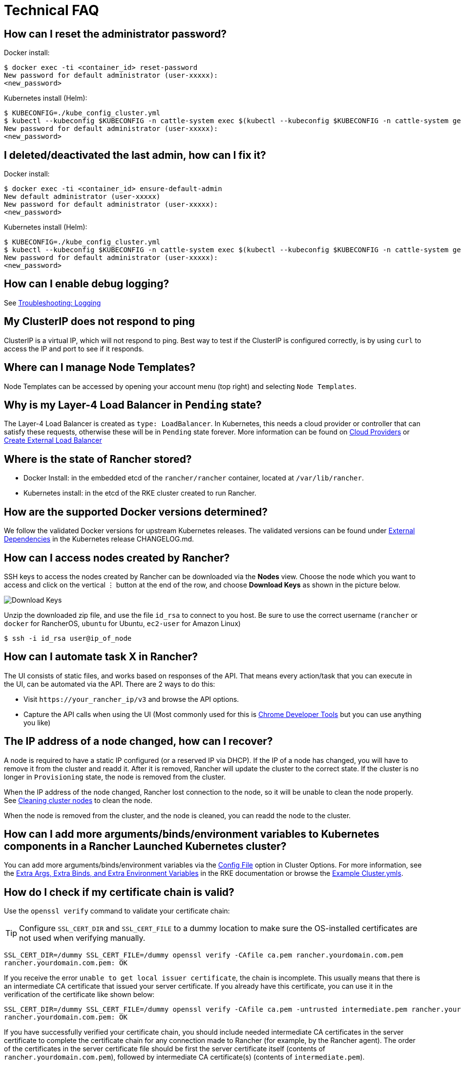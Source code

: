 = Technical FAQ

== How can I reset the administrator password?

Docker install:

 $ docker exec -ti <container_id> reset-password
 New password for default administrator (user-xxxxx):
 <new_password>

Kubernetes install (Helm):

 $ KUBECONFIG=./kube_config_cluster.yml
 $ kubectl --kubeconfig $KUBECONFIG -n cattle-system exec $(kubectl --kubeconfig $KUBECONFIG -n cattle-system get pods -l app=rancher --no-headers | head -1 | awk '{ print $1 }') -c rancher -- reset-password
 New password for default administrator (user-xxxxx):
 <new_password>

== I deleted/deactivated the last admin, how can I fix it?

Docker install:

 $ docker exec -ti <container_id> ensure-default-admin
 New default administrator (user-xxxxx)
 New password for default administrator (user-xxxxx):
 <new_password>

Kubernetes install (Helm):

 $ KUBECONFIG=./kube_config_cluster.yml
 $ kubectl --kubeconfig $KUBECONFIG -n cattle-system exec $(kubectl --kubeconfig $KUBECONFIG -n cattle-system get pods -l app=rancher | grep '1/1' | head -1 | awk '{ print $1 }') -- ensure-default-admin
 New password for default administrator (user-xxxxx):
 <new_password>

== How can I enable debug logging?

See xref:observability/logging/troubleshooting.adoc[Troubleshooting: Logging]

== My ClusterIP does not respond to ping

ClusterIP is a virtual IP, which will not respond to ping. Best way to test if the ClusterIP is configured correctly, is by using `curl` to access the IP and port to see if it responds.

== Where can I manage Node Templates?

Node Templates can be accessed by opening your account menu (top right) and selecting `Node Templates`.

== Why is my Layer-4 Load Balancer in `Pending` state?

The Layer-4 Load Balancer is created as `type: LoadBalancer`. In Kubernetes, this needs a cloud provider or controller that can satisfy these requests, otherwise these will be in `Pending` state forever. More information can be found on xref:cluster-deployment/set-up-cloud-providers/set-up-cloud-providers.adoc[Cloud Providers] or https://kubernetes.io/docs/tasks/access-application-cluster/create-external-load-balancer/[Create External Load Balancer]

== Where is the state of Rancher stored?

* Docker Install: in the embedded etcd of the `rancher/rancher` container, located at `/var/lib/rancher`.
* Kubernetes install: in the etcd of the RKE cluster created to run Rancher.

== How are the supported Docker versions determined?

We follow the validated Docker versions for upstream Kubernetes releases. The validated versions can be found under https://github.com/kubernetes/kubernetes/blob/master/CHANGELOG/CHANGELOG-1.10.md#external-dependencies[External Dependencies] in the Kubernetes release CHANGELOG.md.

== How can I access nodes created by Rancher?

SSH keys to access the nodes created by Rancher can be downloaded via the *Nodes* view. Choose the node which you want to access and click on the vertical ⋮ button at the end of the row, and choose *Download Keys* as shown in the picture below.

image::downloadsshkeys.png[Download Keys]

Unzip the downloaded zip file, and use the file `id_rsa` to connect to you host. Be sure to use the correct username (`rancher` or `docker` for RancherOS, `ubuntu` for Ubuntu, `ec2-user` for Amazon Linux)

 $ ssh -i id_rsa user@ip_of_node

== How can I automate task X in Rancher?

The UI consists of static files, and works based on responses of the API. That means every action/task that you can execute in the UI, can be automated via the API. There are 2 ways to do this:

* Visit `+https://your_rancher_ip/v3+` and browse the API options.
* Capture the API calls when using the UI (Most commonly used for this is https://developers.google.com/web/tools/chrome-devtools/#network[Chrome Developer Tools] but you can use anything you like)

== The IP address of a node changed, how can I recover?

A node is required to have a static IP configured (or a reserved IP via DHCP). If the IP of a node has changed, you will have to remove it from the cluster and readd it. After it is removed, Rancher will update the cluster to the correct state. If the cluster is no longer in `Provisioning` state, the node is removed from the cluster.

When the IP address of the node changed, Rancher lost connection to the node, so it will be unable to clean the node properly. See xref:cluster-admin/manage-clusters/clean-cluster-nodes.adoc[Cleaning cluster nodes] to clean the node.

When the node is removed from the cluster, and the node is cleaned, you can readd the node to the cluster.

== How can I add more arguments/binds/environment variables to Kubernetes components in a Rancher Launched Kubernetes cluster?

You can add more arguments/binds/environment variables via the xref:cluster-deployment/configuration/rke1.adoc#_rke_cluster_config_file_reference[Config File] option in Cluster Options. For more information, see the https://rancher.com/docs/rke/latest/en/config-options/services/services-extras/[Extra Args, Extra Binds, and Extra Environment Variables] in the RKE documentation or browse the https://rancher.com/docs/rke/latest/en/example-yamls/[Example Cluster.ymls].

== How do I check if my certificate chain is valid?

Use the `openssl verify` command to validate your certificate chain:

[TIP]
====

Configure `SSL_CERT_DIR` and `SSL_CERT_FILE` to a dummy location to make sure the OS-installed certificates are not used when verifying manually.
====


----
SSL_CERT_DIR=/dummy SSL_CERT_FILE=/dummy openssl verify -CAfile ca.pem rancher.yourdomain.com.pem
rancher.yourdomain.com.pem: OK
----

If you receive the error `unable to get local issuer certificate`, the chain is incomplete. This usually means that there is an intermediate CA certificate that issued your server certificate. If you already have this certificate, you can use it in the verification of the certificate like shown below:

----
SSL_CERT_DIR=/dummy SSL_CERT_FILE=/dummy openssl verify -CAfile ca.pem -untrusted intermediate.pem rancher.yourdomain.com.pem
rancher.yourdomain.com.pem: OK
----

If you have successfully verified your certificate chain, you should include needed intermediate CA certificates in the server certificate to complete the certificate chain for any connection made to Rancher (for example, by the Rancher agent). The order of the certificates in the server certificate file should be first the server certificate itself (contents of `rancher.yourdomain.com.pem`), followed by intermediate CA certificate(s) (contents of `intermediate.pem`).

----
-----BEGIN CERTIFICATE-----
%YOUR_CERTIFICATE%
-----END CERTIFICATE-----
-----BEGIN CERTIFICATE-----
%YOUR_INTERMEDIATE_CERTIFICATE%
-----END CERTIFICATE-----
----

If you still get errors during verification, you can retrieve the subject and the issuer of the server certificate using the following command:

----
openssl x509 -noout -subject -issuer -in rancher.yourdomain.com.pem
subject= /C=GB/ST=England/O=Alice Ltd/CN=rancher.yourdomain.com
issuer= /C=GB/ST=England/O=Alice Ltd/CN=Alice Intermediate CA
----

== How do I check `Common Name` and `Subject Alternative Names` in my server certificate?

Although technically an entry in `Subject Alternative Names` is required, having the hostname in both `Common Name` and as entry in `Subject Alternative Names` gives you maximum compatibility with older browser/applications.

Check `Common Name`:

----
openssl x509 -noout -subject -in cert.pem
subject= /CN=rancher.my.org
----

Check `Subject Alternative Names`:

----
openssl x509 -noout -in cert.pem -text | grep DNS
                DNS:rancher.my.org
----

== Why does it take 5+ minutes for a pod to be rescheduled when a node has failed?

This is due to a combination of the following default Kubernetes settings:

* kubelet
 ** `node-status-update-frequency`: Specifies how often kubelet posts node status to master (default 10s)
* kube-controller-manager
 ** `node-monitor-period`: The period for syncing NodeStatus in NodeController (default 5s)
 ** `node-monitor-grace-period`: Amount of time which we allow running Node to be unresponsive before marking it unhealthy (default 40s)
 ** `pod-eviction-timeout`: The grace period for deleting pods on failed nodes (default 5m0s)

See https://kubernetes.io/docs/reference/command-line-tools-reference/kubelet/[Kubernetes: kubelet] and https://kubernetes.io/docs/reference/command-line-tools-reference/kube-controller-manager/[Kubernetes: kube-controller-manager] for more information on these settings.

In Kubernetes v1.13, the `TaintBasedEvictions` feature is enabled by default. See https://kubernetes.io/docs/concepts/configuration/taint-and-toleration/#taint-based-evictions[Kubernetes: Taint based Evictions] for more information.

* kube-apiserver (Kubernetes v1.13 and up)
 ** `default-not-ready-toleration-seconds`: Indicates the tolerationSeconds of the toleration for notReady:NoExecute that is added by default to every pod that does not already have such a toleration.
 ** `default-unreachable-toleration-seconds`: Indicates the tolerationSeconds of the toleration for unreachable:NoExecute that is added by default to every pod that does not already have such a toleration.

== Can I use keyboard shortcuts in the UI?

Yes, most parts of the UI can be reached using keyboard shortcuts. For an overview of the available shortcuts, press `?` anywhere in the UI.
